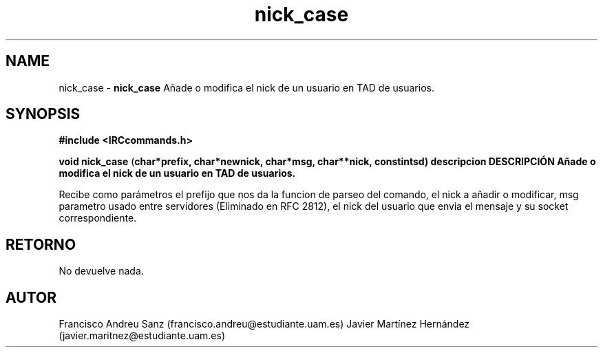 .TH "nick_case" 3 "Sun May 1 2016" "Conexion SSL" \" -*- nroff -*-
.ad l
.nh
.SH NAME
nick_case \- \fBnick_case\fP 
Añade o modifica el nick de un usuario en TAD de usuarios\&.
.SH "SYNOPSIS"
.PP
\fB#include\fP \fB<IRCcommands\&.h>\fP 
.PP
\fBvoid\fP \fBnick_case\fP \fB\fP(\fBchar\fB*\fBprefix\fB\fP,\fP \fBchar\fB*\fBnewnick\fB\fP,\fP \fBchar\fB*\fBmsg\fB\fP,\fP \fBchar\fB**\fBnick\fB\fP,\fP const\fBint\fBsd\fB\fP)\fP  \fP \fP descripcion\fP DESCRIPCIÓN\fP  Añade\fP o\fP modifica\fP el\fP nick\fP de un usuario en TAD de usuarios\&.
.PP
Recibe como parámetros el prefijo que nos da la funcion de parseo del comando, el nick a añadir o modificar, msg parametro usado entre servidores (Eliminado en RFC 2812), el nick del usuario que envia el mensaje y su socket correspondiente\&.
.SH "RETORNO"
.PP
No devuelve nada\&.
.SH "AUTOR"
.PP
Francisco Andreu Sanz (francisco.andreu@estudiante.uam.es) Javier Martínez Hernández (javier.maritnez@estudiante.uam.es) 

